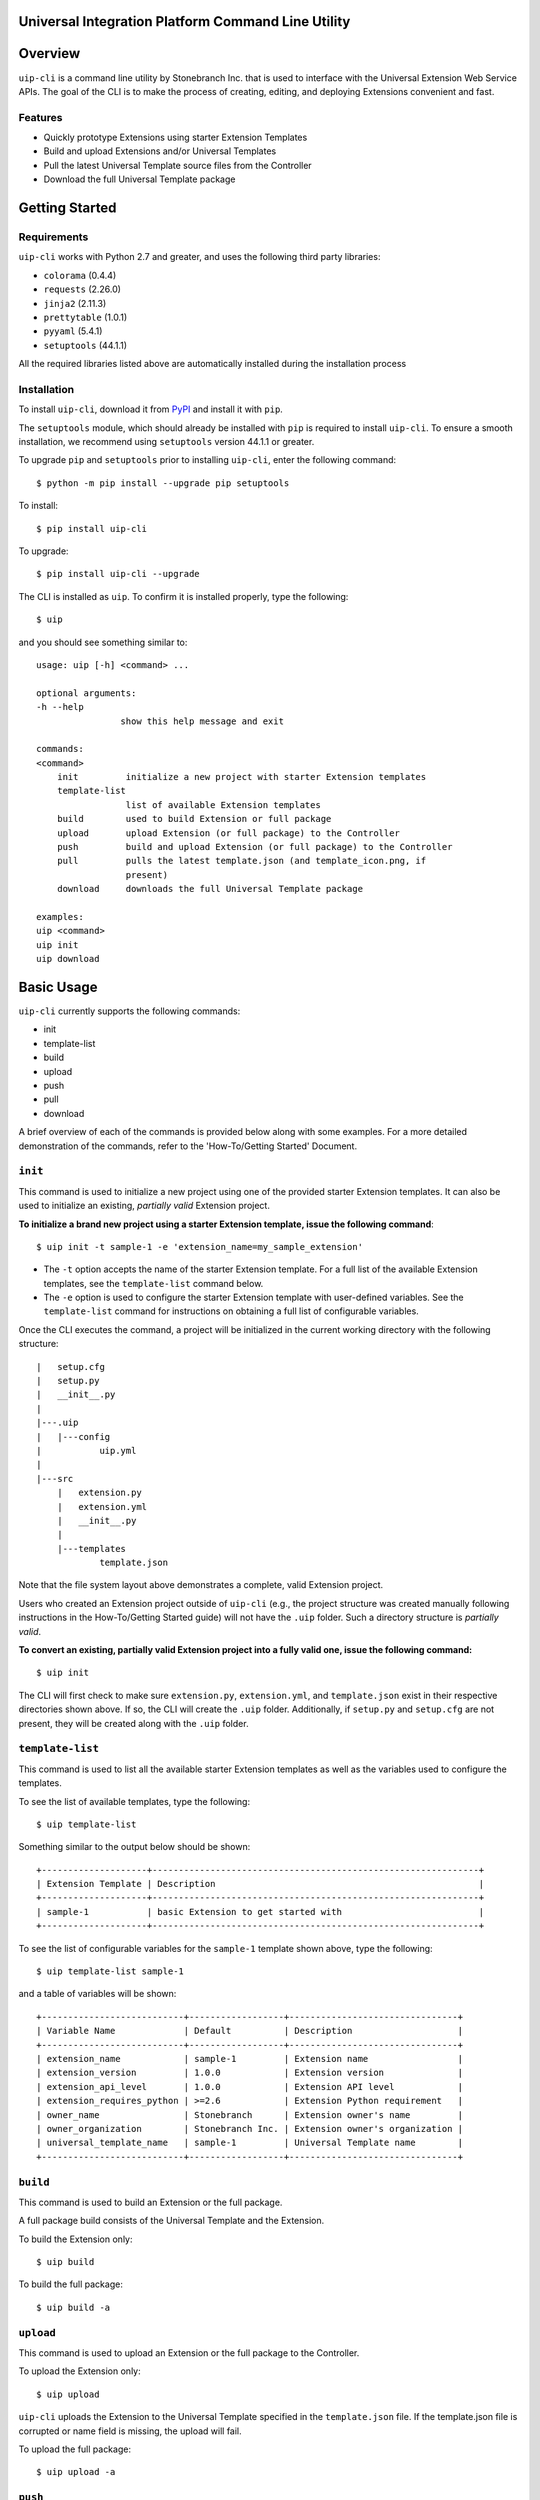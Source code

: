 Universal Integration Platform Command Line Utility
===================================================

Overview
========
``uip-cli`` is a command line utility by Stonebranch Inc. that is used
to interface with the Universal Extension Web Service APIs. The goal of
the CLI is to make the process of creating, editing, and deploying
Extensions convenient and fast.

Features
--------

-  Quickly prototype Extensions using starter Extension Templates
-  Build and upload Extensions and/or Universal Templates
-  Pull the latest Universal Template source files from the Controller
-  Download the full Universal Template package 

Getting Started
===============
Requirements
------------

``uip-cli`` works with Python 2.7 and greater, and uses the following
third party libraries:

- ``colorama`` (0.4.4)
- ``requests`` (2.26.0) 
- ``jinja2`` (2.11.3) 
- ``prettytable`` (1.0.1)
- ``pyyaml`` (5.4.1)
- ``setuptools`` (44.1.1)

All the required libraries listed above are automatically installed
during the installation process

Installation
------------

To install ``uip-cli``, download it from `PyPI <https://pypi.org/>`_ and install it with ``pip``.

The ``setuptools`` module, which should already be installed with ``pip`` is required to install 
``uip-cli``. To ensure a smooth installation,  we recommend using ``setuptools`` version 44.1.1 
or greater.

To upgrade ``pip`` and ``setuptools`` prior to installing ``uip-cli``, enter the following command:
::
  
    $ python -m pip install --upgrade pip setuptools

To install: 
::
    
    $ pip install uip-cli

To upgrade:
::

    $ pip install uip-cli --upgrade 

The CLI is installed as ``uip``. To confirm it is installed properly, type the following:
::
    
    $ uip 

and you should see something similar to:
:: 

    usage: uip [-h] <command> ...

    optional arguments:
    -h --help
                    show this help message and exit

    commands:
    <command>
        init         initialize a new project with starter Extension templates
        template-list
                     list of available Extension templates
        build        used to build Extension or full package
        upload       upload Extension (or full package) to the Controller
        push         build and upload Extension (or full package) to the Controller
        pull         pulls the latest template.json (and template_icon.png, if
                     present)
        download     downloads the full Universal Template package

    examples:
    uip <command>
    uip init
    uip download

Basic Usage 
===========
``uip-cli`` currently supports the following commands:

- init 
- template-list
- build 
- upload 
- push 
- pull 
- download 

A brief overview of each of the commands is provided below along with 
some examples. For a more detailed demonstration of the commands, 
refer to the 'How-To/Getting Started' Document. 

``init`` 
--------
This command is used to initialize a new project using one of the provided 
starter Extension templates. It can also be used to initialize an existing,
*partially valid* Extension project.

**To initialize a brand new project using a starter Extension template, issue the 
following command**:
:: 

    $ uip init -t sample-1 -e 'extension_name=my_sample_extension'


- The ``-t`` option accepts the name of the starter Extension template. For a full 
  list of the available Extension templates, see the ``template-list`` command below. 
- The ``-e`` option is used to configure the starter Extension template with user-defined 
  variables. See the ``template-list`` command for instructions on obtaining 
  a full list of configurable variables. 

Once the CLI executes the command, a project will be initialized in the current 
working directory with the following structure:
::

    |   setup.cfg
    |   setup.py
    |   __init__.py
    |
    |---.uip
    |   |---config
    |           uip.yml
    |
    |---src
        |   extension.py
        |   extension.yml
        |   __init__.py
        |
        |---templates
                template.json


Note that the file system layout above demonstrates a complete, valid Extension project.


Users who created an Extension project outside of ``uip-cli`` (e.g., the project structure
was created manually following instructions in the How-To/Getting Started guide) will not
have the  ``.uip`` folder. Such a directory structure is *partially valid*. 

**To convert an existing, partially valid Extension project into a fully valid one, 
issue the following command:**

:: 

    $ uip init 

The CLI will first check to make sure ``extension.py``, ``extension.yml``, and ``template.json``
exist in their respective directories shown above. If so, the CLI will create the ``.uip`` folder.
Additionally, if ``setup.py`` and ``setup.cfg`` are not present, they will be created along with the
``.uip`` folder.


``template-list`` 
-----------------
This command is used to list all the available starter Extension templates as well as 
the variables used to configure the templates. 

To see the list of available templates, type the following:
::

    $ uip template-list 

Something similar to the output below should be shown:
:: 

    +--------------------+--------------------------------------------------------------+
    | Extension Template | Description                                                  |
    +--------------------+--------------------------------------------------------------+
    | sample-1           | basic Extension to get started with                          |
    +--------------------+--------------------------------------------------------------+

To see the list of configurable variables for the ``sample-1`` template shown above, 
type the following: 
:: 

    $ uip template-list sample-1 

and a table of variables will be shown: 
:: 

    +---------------------------+------------------+--------------------------------+
    | Variable Name             | Default          | Description                    |
    +---------------------------+------------------+--------------------------------+
    | extension_name            | sample-1         | Extension name                 |
    | extension_version         | 1.0.0            | Extension version              |
    | extension_api_level       | 1.0.0            | Extension API level            |
    | extension_requires_python | >=2.6            | Extension Python requirement   |
    | owner_name                | Stonebranch      | Extension owner's name         |
    | owner_organization        | Stonebranch Inc. | Extension owner's organization |
    | universal_template_name   | sample-1         | Universal Template name        |
    +---------------------------+------------------+--------------------------------+


``build`` 
---------
This command is used to build an Extension or the full package.

A full package build consists of the Universal Template and the Extension. 


To build the Extension only:
:: 

    $ uip build 

To build the full package:
:: 

    $ uip build -a 


``upload`` 
----------
This command is used to upload an Extension or the full package to the 
Controller. 

To upload the Extension only:
:: 

    $ uip upload 


``uip-cli`` uploads the Extension to the Universal Template specified in the 
``template.json`` file. If the template.json file is corrupted or name field 
is missing, the upload will fail.

To upload the full package:
:: 

    $ uip upload -a 


``push`` 
--------
This command is a combination of the build and upload command. 

To push the Extension only:
:: 

    $ uip push 


``uip-cli`` pushes the Extension to the Universal Template specified in the 
``template.json`` file. If the template.json file is corrupted or name field 
is missing, the push will fail.

To push the full package (the Universal Template and Extension):
:: 

    $ uip push -a 


``pull`` 
--------
This command is used to pull the Universal Template source files
``template.json`` and ``template_icon.png`` (if present). These files
are placed in the ``src/templates`` folder. 

As with the ``push`` command, ``uip-cli`` obtains the Universal Template name
from the ``template.json`` file that exists in the project directory.
If the ``template.json`` file is corrupted or the name field is missing, the 
pull will fail.


To pull the source files:
::

    $ uip pull 


``download``
------------
This command is used to download the full Universal Template as a zip.  

``uip-cli`` obtains the Universal Template name from the ``template.json`` 
file that exists in the project directory. If the ``template.json`` file 
is corrupted or the name field is missing, the download will fail.

To download the full Universal Template:
::

    $ uip download 

Optionally, it is possible to download another Universal Template by 
specifying the Universal Template name:
:: 

    $ uip download -n <universal template name>


Configuration 
=============
There are three primary ways to configure the CLI and its commands (listed in order of precedence):

- Command Line Arguments 
- Environment Variables 
- Configuration Files 

Command Line Arguments
----------------------
Similar to most CLI applications, ``uip`` supports both short and long command line arguments. 
The short arguments start with a single dash and long arguments start with two dashes as shown below:
::

    $ uip build -a 
    $ uip build --all 


Environment Variables
---------------------
Most of the options that can be configured through the command line can also be configured using 
environment variables. All environment variables are prefixed with ``UIP_``. 

Configuration Files 
-------------------
The CLI can be configured through two types of configuration files: global and local. 
**The local configuration file has precedence over the global one.** 

**The global configuration file is installed when uip-cli is used for the first time**

- On Windows, the file is located in ``C:\Users\<USER>\AppData\Local\UIP\config`` where 
  ``USER`` is the one who installed the CLI.
- On Linux/Unix, the file is located in ``~/.config/uip/config`` where ``~`` is the user's 
  home directory.

**The local configuration file is installed with the init command**

As you may have seen in the directory structure above, the ``.uip`` folder contains a 
``config`` folder which houses the local configuration file. Whenever a new project or 
an existing project is initialized using ``init``, the CLI will automatically create the
``.uip`` folder along with the configuration file. This allows separate projects to have
their own set of configurations.

**Configuration file format**

Both the global and local configuration files are called ``uip.yml``. The files must be 
formatted using proper YAML format. See the example below:
::

    userid: admin 
    url: http://localhost:8080/uc 
    build-all: yes 


Full List of Configuration Options 
==================================

Login Options
-------------
.. list-table:: Login Arguments 
   :header-rows: 1

   * - Option Name 
     - Short Arg 
     - Long Arg
     - Environment Variable
     - Configuration File Arg 
     - Default
   * - User ID
     - ``-u``
     - ``--userid``
     - UIP_USERID  
     - userid  
     - None
   * - Password  
     - ``-w``
     - ``--password``
     - UIP_PASSWORD 
     - None
     - None
   * - URL  
     - ``-i``
     - ``--url``
     - UIP_URL 
     - url 
     - None


``init`` command options  
------------------------
.. list-table:: Optional Arguments 
   :header-rows: 1

   * - Option Name 
     - Short Arg 
     - Long Arg
     - Environment Variable
     - Configuration File Arg 
     - Required 
     - Default
   * - Extension Template 
     - ``-t``
     - ``--extension-template``
     - None 
     - None 
     - NO 
     - None
   * - Variables 
     - ``-e``
     - ``--variables``
     - UIP_TEMPLATE_VARIABLES 
     - variables 
     - NO 
     - None 


Values for the **variables** option can be specified in three different ways:

- Using the ``-e`` option multiple times:
  ::

      $ uip init -t sample-1 -e 'var1=value1' -e 'var2=value2' -e 'var3=value3'
        
- Using a JSON string:
  ::

      $ uip init -t sample-1 -e '{"var1": "value1", "var2": "value2", "var3": "value3"}'

- Using a JSON/YAML file:
  :: 

      $ uip init -t sample-1 -e '@vars.yml'

  where ``vars.yml`` contains 
    
  ::

      var1: value1
      var2: value2 
      var3: value3 

  **Note that the filename/filepath must be prefixed with '@'**

.. list-table:: Positional Arguments 
   :header-rows: 1
  
   * - Option Name 
     - Required 
     - Default
     - Description
   * - <dir> 
     - NO 
     - Current Working Directory 
     - Where to initialize the Extension template. For example, in the following command:
       ``uip init -t sample-1 -e '@vars.yml' my_extension_dir``, ``my_extension_dir`` is 
       where the ``sample-1`` Extension template will be initialized.


``template-list`` command options  
---------------------------------
.. list-table:: Positional Arguments 
   :header-rows: 1

   * - Option Name 
     - Required 
     - Default
     - Description
   * - <extension template name> 
     - NO 
     - None 
     - The name of the Extension template to get more details of. For example, in the 
       following command: ``uip template-list sample-1``, ``sample-1`` is the value of 
       ``<extension template name>``. 


``build`` command options  
-------------------------
.. list-table:: Optional Arguments 
   :header-rows: 1

   * - Option Name 
     - Short Arg 
     - Long Arg
     - Environment Variable
     - Configuration File Arg 
     - Required 
     - Default
   * - Build All  
     - ``-a``
     - ``--all``
     - UIP_BUILD_ALL 
     - build-all 
     - NO 
     - False


``upload`` command options  
--------------------------
.. list-table:: Optional Arguments 
   :header-rows: 1

   * - Option Name 
     - Short Arg 
     - Long Arg
     - Environment Variable
     - Configuration File Arg 
     - Required 
     - Default
   * - Upload All  
     - ``-a``
     - ``--all``
     - UIP_UPLOAD_ALL 
     - upload-all 
     - NO 
     - False


``push`` command options  
------------------------
.. list-table:: Optional Arguments 
   :header-rows: 1

   * - Option Name 
     - Short Arg 
     - Long Arg
     - Environment Variable
     - Configuration File Arg 
     - Required 
     - Default
   * - Push All  
     - ``-a``
     - ``--all``
     - UIP_PUSH_ALL 
     - push-all 
     - NO 
     - False


``download`` command options  
----------------------------
.. list-table:: Optional Arguments 
   :header-rows: 1

   * - Option Name 
     - Short Arg 
     - Long Arg
     - Environment Variable
     - Configuration File Arg 
     - Required 
     - Default
   * - Template Name   
     - ``-n``
     - ``--template-name``
     - UIP_TEMPLATE_NAME 
     - template-name 
     - NO 
     - Name from ``template.json``

License
=======
``uip-cli`` is released under the `GNU General Public License <https://www.gnu.org/licenses/gpl-3.0.en.html>`_

Acknowledgements
================
``uip-cli`` acknowledges the use of the following open source Python modules:

- `colorama <https://pypi.org/project/colorama/>`_ (BSD License)
- `Jinja2 <https://pypi.org/project/Jinja2/>`_ (BSD-3-Clause License)
- `prettytable <https://pypi.org/project/prettytable/>`_ (BSD-3-Clause License)
- `PyYAML <https://pypi.org/project/PyYAML/>`_ (MIT)
- `requests <https://pypi.org/project/requests/>`_ (Apache 2.0)
- `setuptools <https://pypi.org/project/setuptools/>`_ (MIT)

Copyright
=========
Copyright (c) 2021. Stonebranch, Inc. All rights reserved.
